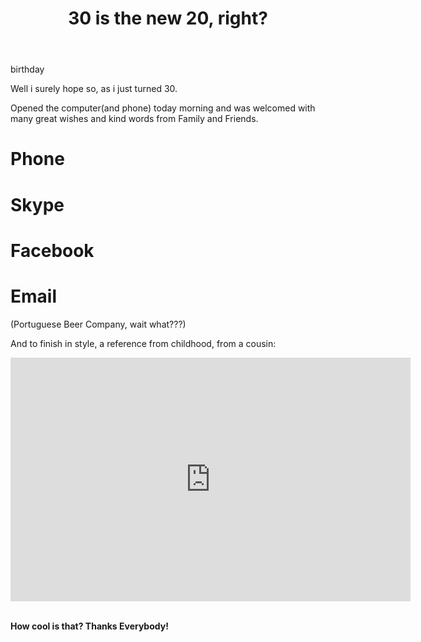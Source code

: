 #+TITLE: 30 is the new 20, right?
#+HTML: <category> birthday </category>
#+OPTIONS: timestamp:nil

Well i surely hope so, as i just turned 30. 

Opened the computer(and phone) today morning and was welcomed with many great wishes and kind words from Family and Friends.

[[http://al3xandr3.github.com/img/bday-saxeo.png]]

* Phone
[[http://al3xandr3.github.com/img/bday-phone.jpg]]

* Skype 
[[http://al3xandr3.github.com/img/bday-skype.png]]

* Facebook
[[http://al3xandr3.github.com/img/bday-fb.png]]

* Email
[[http://al3xandr3.github.com/img/bday-superbock.png]]
(Portuguese Beer Company, wait what???) 

And to finish in style, a reference from childhood, from a cousin:

#+BEGIN_HTML
<iframe title="YouTube video player" width="640" height="390" src="http://www.youtube.com/embed/B7UmUX68KtE" frameborder="0" allowfullscreen></iframe>
<br>
<br>
#+END_HTML

*How cool is that? Thanks Everybody!*
